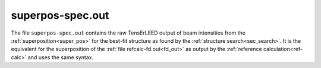.. _superpos-spec_out:

superpos-spec.out
=================

The file ``superpos-spec.out`` contains the raw TensErLEED output of beam intensities from the :ref:`superposition<super_pos>` for the best-fit structure as found by the :ref:`structure search<sec_search>`.
It is the equivalent for the superposition of the :ref:`file refcalc-fd.out<fd_out>` as output by the :ref:`reference calculation<ref-calc>` and uses the same syntax.
